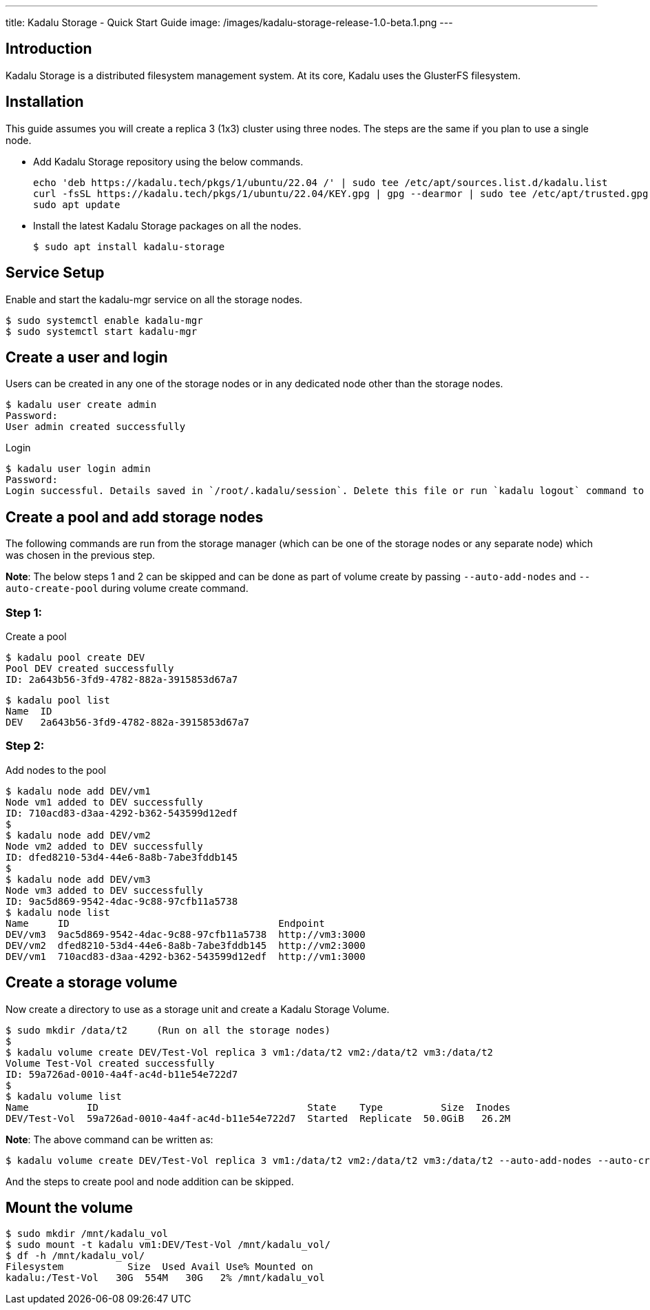 ---
title: Kadalu Storage - Quick Start Guide
image: /images/kadalu-storage-release-1.0-beta.1.png
---

== Introduction

Kadalu Storage is a distributed filesystem management system. At its core, Kadalu uses the GlusterFS filesystem.

== Installation

This guide assumes you will create a replica 3 (1x3) cluster using three nodes. The steps are the same if you plan to use a single node.

- Add Kadalu Storage repository using the below commands.
+
[source]
----
echo 'deb https://kadalu.tech/pkgs/1/ubuntu/22.04 /' | sudo tee /etc/apt/sources.list.d/kadalu.list
curl -fsSL https://kadalu.tech/pkgs/1/ubuntu/22.04/KEY.gpg | gpg --dearmor | sudo tee /etc/apt/trusted.gpg.d/kadalu.gpg > /dev/null
sudo apt update
----
+
- Install the latest Kadalu Storage packages on all the nodes.
+
[source, console]
----
$ sudo apt install kadalu-storage
----

== Service Setup

Enable and start the kadalu-mgr service on all the storage nodes.

[source,console]
----
$ sudo systemctl enable kadalu-mgr
$ sudo systemctl start kadalu-mgr
----

== Create a user and login

Users can be created in any one of the storage nodes or in any dedicated node other than the storage nodes.

[source,console]
----
$ kadalu user create admin
Password: 
User admin created successfully
----

Login

[source,console]
----
$ kadalu user login admin
Password:
Login successful. Details saved in `/root/.kadalu/session`. Delete this file or run `kadalu logout` command to delete the session.
----

== Create a pool and add storage nodes
The following commands are run from the storage manager (which can be one of the storage nodes or any separate node) which was chosen in the previous step.

**Note**: The below steps 1 and 2 can be skipped and can be done as part of volume create by passing `--auto-add-nodes` and `--auto-create-pool` during volume create command.

=== Step 1:

Create a pool

[source,console]
----
$ kadalu pool create DEV
Pool DEV created successfully
ID: 2a643b56-3fd9-4782-882a-3915853d67a7
----

[source,console]
----
$ kadalu pool list
Name  ID
DEV   2a643b56-3fd9-4782-882a-3915853d67a7
----

=== Step 2:

Add nodes to the pool

[source,console]
----
$ kadalu node add DEV/vm1
Node vm1 added to DEV successfully
ID: 710acd83-d3aa-4292-b362-543599d12edf
$
$ kadalu node add DEV/vm2
Node vm2 added to DEV successfully
ID: dfed8210-53d4-44e6-8a8b-7abe3fddb145
$
$ kadalu node add DEV/vm3
Node vm3 added to DEV successfully
ID: 9ac5d869-9542-4dac-9c88-97cfb11a5738
$ kadalu node list
Name     ID                                    Endpoint
DEV/vm3  9ac5d869-9542-4dac-9c88-97cfb11a5738  http://vm3:3000
DEV/vm2  dfed8210-53d4-44e6-8a8b-7abe3fddb145  http://vm2:3000
DEV/vm1  710acd83-d3aa-4292-b362-543599d12edf  http://vm1:3000
----

== Create a storage volume
Now create a directory to use as a storage unit and create a Kadalu Storage Volume.

[source,console]
----
$ sudo mkdir /data/t2     (Run on all the storage nodes)
$
$ kadalu volume create DEV/Test-Vol replica 3 vm1:/data/t2 vm2:/data/t2 vm3:/data/t2
Volume Test-Vol created successfully
ID: 59a726ad-0010-4a4f-ac4d-b11e54e722d7
$
$ kadalu volume list
Name          ID                                    State    Type          Size  Inodes
DEV/Test-Vol  59a726ad-0010-4a4f-ac4d-b11e54e722d7  Started  Replicate  50.0GiB   26.2M
----

**Note**: The above command can be written as:

[source,console]
----
$ kadalu volume create DEV/Test-Vol replica 3 vm1:/data/t2 vm2:/data/t2 vm3:/data/t2 --auto-add-nodes --auto-create-pool
----

And the steps to create pool and node addition can be skipped.

== Mount the volume

[source,console]
----
$ sudo mkdir /mnt/kadalu_vol
$ sudo mount -t kadalu vm1:DEV/Test-Vol /mnt/kadalu_vol/
$ df -h /mnt/kadalu_vol/
Filesystem           Size  Used Avail Use% Mounted on
kadalu:/Test-Vol   30G  554M   30G   2% /mnt/kadalu_vol
----
